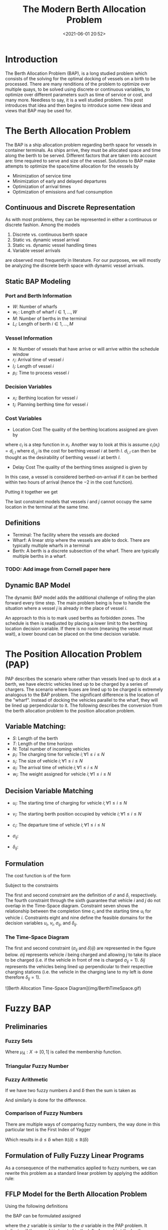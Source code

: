 #+TITLE: The Modern Berth Allocation Problem
#+date: <2021-06-01 20:52>
#+description:
#+filetags:

* Introduction
The Berth Allocation Problem (BAP), is a long studied problem which consists of the solving for the optimal docking of vessels on a birth to be processed. There are many renditions of the problem to optimize over multiple quays, to be solved using discrete or continuous variables, to optimize over different parameters such as time of service or cost, and many more. Needless to say, it is a well studied problem. This post introduces that idea and then begins to introduce some new ideas and views that BAP may be used for.

* The Berth Allocation Problem
The BAP is a ship allocation problem regarding berth space for vessels in container terminals. As ships arrive, they must be allocated space and time along the berth to be served. Different factors that are taken into account are: time required to serve and size of the vessel. Solutions to BAP make attempts to optimize the space/time allocation for the vessels by

+ Minimization of service time
+ Minimization of early and delayed departures
+ Optimization of arrival times
+ Optimization of emissions and fuel consumption

** Continuous and Discrete Representation
As with most problems, they can be represented in either a continuous or discrete fashion. Among the models

1. Discrete vs. continuous berth space
2. Static vs. dynamic vessel arrival
3. Static vs. dynamic vessel handling times
4. Variable vessel arrivals

are observed most frequently in literature. For our purposes, we will mostly be analyzing the discrete berth space with dynamic vessel arrivals.

** Static BAP Modeling
*** Port and Berth Information
- $W$: Number of wharfs
- $w_l$ : Length of wharf $i \in 1,...,W$
- $M$: Number of berths in the terminal
- $L_i$: Length of berth $i \in 1,...,M$

*** Vessel Information
- $N$: Number of vessels that have arrive or will arrive within the schedule window
- $r_i$: Arrival time of vessel $i$
- $l_i$: Length of vessel $i$
- $p_i$: Time to process vessel $i$

*** Decision Variables
- $x_i$: Berthing location for vessel $i$
- $t_i$: Planning berthing time for vessel $i$

*** Cost Variables
- Location Cost
  The quality of the berthing locations assigned are given by

#+NAME{eq:1}
\begin{equation}
\sum_{i=1}^{N} c_i (x_i)
\end{equation}

where $c_i$ is a step function in $x_i$. Another way to look at this is assume $c_i(x_i) = d_{i,l}$ where $d_{i,j}$ is the cost for berthing vessel $i$ at berth $l$. $d_{i,l}$ can then be thought as the desirability of berthing vessel $i$ at berth $l$.

- Delay Cost
  The quality of the berthing times assigned is given by

#+NAME{eq:2}
\begin{equation}
\sum_{i=1}^{N} w_i(t_i-r_i-2)^+
\end{equation}

In this case, a vessel is considered berthed-on-arrival if it can be berthed within two hours of arrival (hence the $-2$ in the cost function).

Putting it together we get

#+NAME{eq:2}
\begin{equation}
\begin{array}{cc}
\sum_{i=1}^{N} c_i(x_i) + w_i(t_i-r_i-2)^+ & \\
s.t & t_i \geq r_i \forall i \\
    & x_i + l_i \leq \sum_i L_i, x_i \geq 0 \forall i \\
    & x_i \in W \\
    & t_i + p_i \leq t_j \; \textrm{or}\; t_j + p_j \leq t_i\; \textrm{or}\; x_i + l_i \leq x_j\; \textrm{or}\; x_j + l_j \leq x_j \forall i \neq j \\
\end{array}
\end{equation}

The last constraint models that vessels $i$ and $j$ cannot occupy the same location in the terminal at the same time.

** Definitions
- Terminal: The facility where the vessels are docked
- Wharf: A linear strip where the vessels are able to dock. There are typically multiple wharfs in a terminal
- Berth: A berth is a discrete subsection of the wharf. There are typically multiple berths in a wharf.

*** TODO: Add image from Cornell paper here

** Dynamic BAP Model
The dynamic BAP model adds the additional challenge of rolling the plan forward every time step. The main problem being is how to handle the situation where a vessel $j$ is already in the place of vessel $i$.

An approach to this is to mark used berths as forbidden zones. The schedule is then is readjusted by placing a lower limit to the berthing location decision variable. If there is no room (meaning the vessel must wait), a lower bound can be placed on the time decision variable.

* The Position Allocation Problem (PAP)
PAP describes the scenario where rather than vessels lined up to dock at a berth, we have electric vehicles lined up to be charged by a series of chargers. The scenario where buses are lined up to be charged is extremely analogous to the BAP problem. The significant difference is the location of the "wharf". Instead of docking the vehicles parallel to the wharf, they will be lined up perpendicular to it. The following describes the conversion from the berth allocation problem to the position allocation problem.

** Variable Matching:

- $S$: Length of the berth
- $T$: Length of the time horizon
- $N$: Total number of incoming vehicles
- $p_i$: The charging time for vehicle $i; \forall 1 \leq i \leq N$
- $s_i$: The size of vehicle $i; \forall 1 \leq i \leq N$
- $a_i$: The arrival time of vehicle $i; \forall 1 \leq i \leq N$
- $w_i$: The weight assigned for vehicle $i; \forall 1 \leq i \leq N$

** Decision Variable Matching
- $u_i$: The starting time of charging for vehicle $i; \forall 1 \leq i \leq N$
- $v_i$: The starting berth position occupied by vehicle $i; \forall 1 \leq i \leq N$
- $c_i$: The departure time of vehicle $i; \forall 1 \leq i \leq N$
- $\sigma_{ij}$:
  \begin{equation*}
  \begin{array}{c}
    \sigma_{ij}:\; \begin{cases} 1 & \textrm{ if vehicle i is full on the left of} \\
    & \textrm{vehicle j in the } \\
    & \textrm{Time - space diagram} \\
    0 & \textrm{otherwise} \\
    \end{cases} \\
   \end{array}
   \end{equation*}
- $\delta_{ij}$:
  \begin{equation*}
  \begin{array}{c}
    \delta_{ij}:\; \begin{cases} 1 & \textrm{ if vehicle i is full below} \\
    & \textrm{vehicle j in the } \\
    & \textrm{Time - space diagram} \\
    0 & \textrm{otherwise} \\
   \end{cases}\\
   \end{array}
   \end{equation*}

** Formulation
The cost function is of the form
\begin{equation}
min \sum_{i=1}^N w_i(c_i - a_i)
\end{equation}

Subject to the constraints

\begin{equation}
\begin{array}{cc}
u_j - u_i - p_i - (\sigma_{ij} - 1)                          & T \geq 0 \\
v_j - v_i - s_i - (\delta_{ij} - 1)                          & S \geq 0 \\
\sigma_{ij} + \sigma_{ji} + \delta_{ij} + \delta_{ji} \geq 1 & \\
\sigma_{ij} + \sigma_{ji} \leq 1                             & \\
\delta_{ij} + \delta_{ji} \leq 1                             & \\
p_i + u_i = c_i                                              & \\
a_i \leq u_i \leq (T-p_i)                                    & \\
\sigma_{ij} \in \{0,1\},\; \delta_{ij} \in \{0,1\} \\
\end{array}
\end{equation}

The first and second constraint are the definition of $\sigma$ and $\delta$, respectively. The fourth constraint through the sixth guarantee that vehicle $i$ and $j$ do not overlap in the Time-Space diagram. Constraint seven shows the relationship between the completion time $c_i$ and the starting time $u_i$ for vehicle $i$. Constraints eight and nine define the feasible domains for the decision variables $u_i$, $v_i$, $\sigma_{ij}$, and $\delta_{ij}$.

*** The Time-Space Diagram
The first and second constraint ($\sigma_{ij}$ and $\delta){ij}$) are represented in the figure below. $\sigma{ij}$ represents vehicle $i$ being charged and allowing $j$ to take its place to be charged (i.e. if the vehicle in front of me is charged $\sigma_{ij} = 1$). $\delta{ij}$ represents the vehicles being lined up perpendicular to their respective charging stations (i.e. the vehicle in the charging lane to my left is done therefore $\delta_{ij} = 1$).

![Berth Allocation Time-Space Diagram](img/BerthTimeSpace.gif)

* Fuzzy BAP
** Preliminaries
*** Fuzzy Sets
\begin{equation}
    \tilde{A} = \{ (x, \mu_{\tilde{A}}(x), x \in X) \}
\end{equation}

Where $\mu_{\tilde{A}} : X \rightarrow [0,1]$ is called the membership function.

*** Triangular Fuzzy Number
\begin{equation}
\tilde{a} = (a_1, a_2, a_3)
\end{equation}

[[./img/TriangularFuzzyNumber.png]]

*** Fuzzy Arithmetic
If we have two fuzzy numbers $\tilde{a}$ and $\tilde{b}$ then the sum is taken as

\begin{equation}
\tilde{a} + \tilde{b} = (a_1 + b_1, a_2 + b_2, a_3 + b_3)
\end{equation}

And similarly is done for the difference.

*** Comparison of Fuzzy Numbers
There are multiple ways of comparing fuzzy numbers, the way done in this particular text is the First Index of Yagger

\begin{equation}
\mathbb{R} = \frac{a_1 + a_2 + a_3}{3}
\end{equation}

Which results in $\tilde{a} \leq \tilde{b}$ when $\mathbb{R}(\tilde{a}) \leq \mathbb{R}(\tilde{b})$


** Formulation of Fully Fuzzy Linear Programs

\begin{equation}
\begin{array}{cc}
\sum_{j=1}^n \tilde{c}_j \tilde{x}_j & \\
s.t. & \sum_{j=1}^n \tilde{a}_{ij} \tilde{x}_j \leq \tilde{b}_j \\
\end{array}
\end{equation}

As a consequence of the mathematics applied to fuzzy numbers, we can rewrite this problem as a standard linear problem by applying the addition rule:

[[./img/FuzzyToStandardBAP.png]]

** FFLP Model for the Berth Allocation Problem
Using the following definitions

[[./img/FFLPDef.png]]

the BAP can be formulated assigned

[[./img/FFLPFormulation.png]]

where the $z$ variable is similar to the $\sigma$ variable in the PAP problem. It indicates if the vessel $i$ is located to the left of vessel $j$ at the berth.

Applying the methodology from the previous section, the BAP problem can be fully modeled assigned

[[./img/FFLPMILP.png]]

* Sources
** BAP
- [[http://citeseerx.ist.psu.edu/viewdoc/download?doi=10.1.1.471.9196&rep=rep1&type=pdf][The dynamic berth allocation problem for a container port]]
- [[https://en.wikipedia.org/wiki/Berth_allocation_problem][Berth allocation problem]]
- [[https://people.orie.cornell.edu/jdai/publications/daiLinMoorthyTeo08.pdf][Berth Allocation Planning Optimization in Container Terminals]]
- [[https://www.comp.nus.edu.sg/~cs5234/BAP/lecture/BAP-Lecture-CS5234.pdf][Berth Allocation Problem – A Case Study in Algorithmic Approaches]]
- [[https://www.researchgate.net/publication/320013147_A_Fully_Fuzzy_Linear_Programming_Model_to_the_Berth_Allocation_Problem][A Fully Fuzzy Linear Programming Model to the Berth Allocation]]
- [[https://www.sciencedirect.com/science/article/pii/S0957417415003462][The Continuous Berth Allocation Problem In A Container Terminal With Multiple Quays]]

** PAP
- [[https://ieeexplore.ieee.org/document/8786524][Optimized Scheduling for Solving Position Allocation Problem in Electric Vehicle Charging Stations]]

